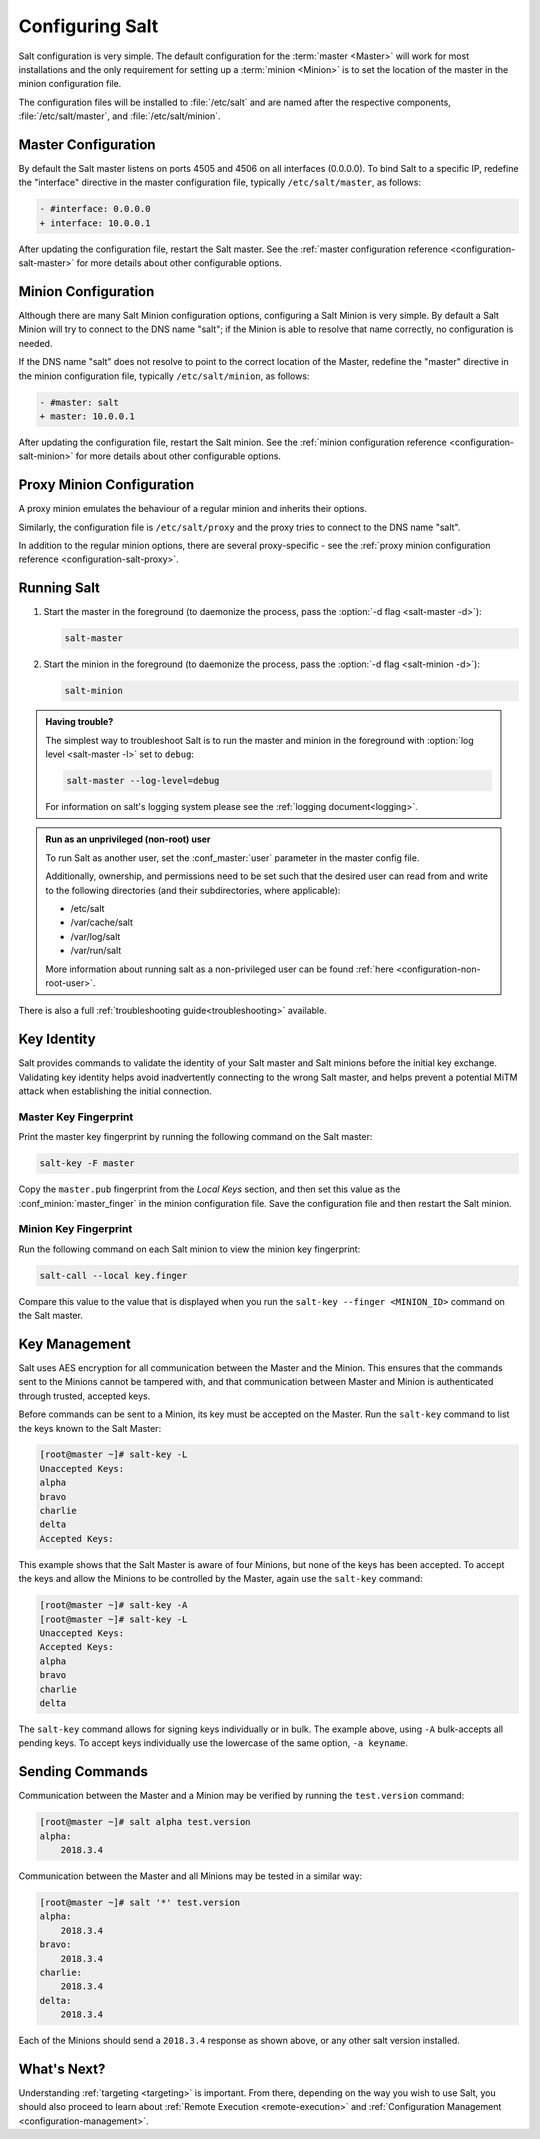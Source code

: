 .. _configuring-salt:

================
Configuring Salt
================

Salt configuration is very simple. The default configuration for the
:term:`master <Master>` will work for most installations and the only requirement for
setting up a :term:`minion <Minion>` is to set the location of the master in the minion
configuration file.

The configuration files will be installed to :file:`/etc/salt` and are named
after the respective components, :file:`/etc/salt/master`, and
:file:`/etc/salt/minion`.

Master Configuration
====================

By default the Salt master listens on ports 4505 and 4506 on all
interfaces (0.0.0.0). To bind Salt to a specific IP, redefine the
"interface" directive in the master configuration file, typically
``/etc/salt/master``, as follows:

.. code-block:: diff

   - #interface: 0.0.0.0
   + interface: 10.0.0.1

After updating the configuration file, restart the Salt master.
See the :ref:`master configuration reference <configuration-salt-master>`
for more details about other configurable options.

Minion Configuration
====================

Although there are many Salt Minion configuration options, configuring
a Salt Minion is very simple. By default a Salt Minion will
try to connect to the DNS name "salt"; if the Minion is able to
resolve that name correctly, no configuration is needed.

If the DNS name "salt" does not resolve to point to the correct
location of the Master, redefine the "master" directive in the minion
configuration file, typically ``/etc/salt/minion``, as follows:

.. code-block:: diff

   - #master: salt
   + master: 10.0.0.1

After updating the configuration file, restart the Salt minion.
See the :ref:`minion configuration reference <configuration-salt-minion>`
for more details about other configurable options.

Proxy Minion Configuration
==========================

A proxy minion emulates the behaviour of a regular minion
and inherits their options.

Similarly, the configuration file is ``/etc/salt/proxy`` and the proxy
tries to connect to the DNS name "salt".

In addition to the regular minion options,
there are several proxy-specific - see the
:ref:`proxy minion configuration reference <configuration-salt-proxy>`.

Running Salt
============

1.  Start the master in the foreground (to daemonize the process, pass the
    :option:`-d flag <salt-master -d>`):

    .. code-block:: bash

        salt-master

2.  Start the minion in the foreground (to daemonize the process, pass the
    :option:`-d flag <salt-minion -d>`):

    .. code-block:: bash

        salt-minion


.. admonition:: Having trouble?

    The simplest way to troubleshoot Salt is to run the master and minion in
    the foreground with :option:`log level <salt-master -l>` set to ``debug``:

    .. code-block:: bash

        salt-master --log-level=debug

    For information on salt's logging system please see the :ref:`logging
    document<logging>`.


.. admonition:: Run as an unprivileged (non-root) user

    To run Salt as another user, set the :conf_master:`user` parameter in the
    master config file.

    Additionally, ownership, and permissions need to be set such that the
    desired user can read from and write to the following directories (and
    their subdirectories, where applicable):

    * /etc/salt
    * /var/cache/salt
    * /var/log/salt
    * /var/run/salt

    More information about running salt as a non-privileged user can be found
    :ref:`here <configuration-non-root-user>`.


There is also a full :ref:`troubleshooting guide<troubleshooting>`
available.

.. _key-identity:

Key Identity
============

Salt provides commands to validate the identity of your Salt master
and Salt minions before the initial key exchange. Validating key identity helps
avoid inadvertently connecting to the wrong Salt master, and helps prevent
a potential MiTM attack when establishing the initial connection.

Master Key Fingerprint
----------------------

Print the master key fingerprint by running the following command on the Salt master:

.. code-block:: bash

   salt-key -F master

Copy the ``master.pub`` fingerprint from the *Local Keys* section, and then set this value
as the :conf_minion:`master_finger` in the minion configuration file. Save the configuration
file and then restart the Salt minion.

Minion Key Fingerprint
----------------------

Run the following command on each Salt minion to view the minion key fingerprint:

.. code-block:: bash

   salt-call --local key.finger

Compare this value to the value that is displayed when you run the
``salt-key --finger <MINION_ID>`` command on the Salt master.


Key Management
==============

Salt uses AES encryption for all communication between the Master and
the Minion. This ensures that the commands sent to the Minions cannot
be tampered with, and that communication between Master and Minion is
authenticated through trusted, accepted keys.

Before commands can be sent to a Minion, its key must be accepted on
the Master. Run the ``salt-key`` command to list the keys known to
the Salt Master:

.. code-block:: bash

   [root@master ~]# salt-key -L
   Unaccepted Keys:
   alpha
   bravo
   charlie
   delta
   Accepted Keys:

This example shows that the Salt Master is aware of four Minions, but none of
the keys has been accepted. To accept the keys and allow the Minions to be
controlled by the Master, again use the ``salt-key`` command:

.. code-block:: bash

   [root@master ~]# salt-key -A
   [root@master ~]# salt-key -L
   Unaccepted Keys:
   Accepted Keys:
   alpha
   bravo
   charlie
   delta

The ``salt-key`` command allows for signing keys individually or in bulk. The
example above, using ``-A`` bulk-accepts all pending keys. To accept keys
individually use the lowercase of the same option, ``-a keyname``.

.. seealso:: :ref:`salt-key manpage <salt-key>`

Sending Commands
================

Communication between the Master and a Minion may be verified by running
the ``test.version`` command:

.. code-block:: bash

   [root@master ~]# salt alpha test.version
   alpha:
       2018.3.4

Communication between the Master and all Minions may be tested in a
similar way:

.. code-block:: bash

   [root@master ~]# salt '*' test.version
   alpha:
       2018.3.4
   bravo:
       2018.3.4
   charlie:
       2018.3.4
   delta:
       2018.3.4

Each of the Minions should send a ``2018.3.4`` response as shown above, 
or any other salt version installed.

What's Next?
============

Understanding :ref:`targeting <targeting>` is important. From there, depending
on the way you wish to use Salt, you should also proceed to learn about
:ref:`Remote Execution <remote-execution>` and :ref:`Configuration Management
<configuration-management>`.

